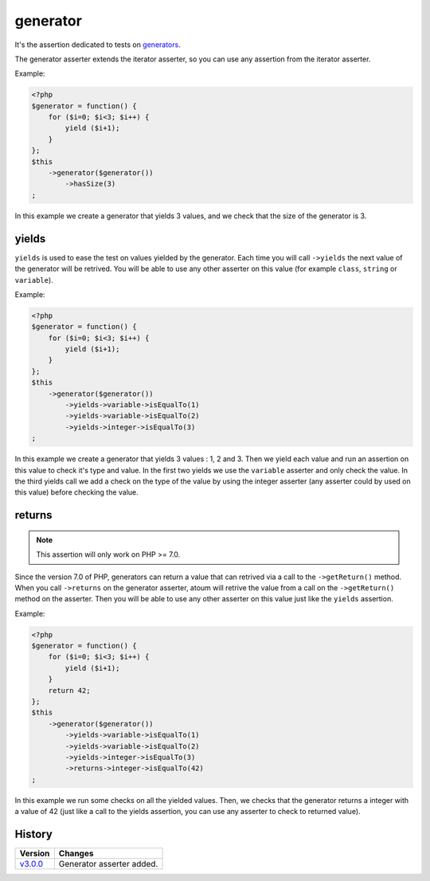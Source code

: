 .. _generator-anchor:

generator
*********

It's the assertion dedicated to tests on `generators <http://php.net/language.generators.overview>`_.

The generator asserter extends the iterator asserter, so you can use any assertion from the iterator asserter.

Example:

.. code-block:: php

   <?php
   $generator = function() {
       for ($i=0; $i<3; $i++) {
           yield ($i+1);
       }
   };
   $this
       ->generator($generator())
           ->hasSize(3)
   ;

In this example we create a generator that yields 3 values, and we check that the size of the generator is 3.

.. _generator-yields:

yields
======

``yields`` is used to ease the test on values yielded by the generator.
Each time you will call ``->yields`` the next value of the generator will be retrived.
You will be able to use any other asserter on this value (for example ``class``, ``string`` or ``variable``).

Example:

.. code-block:: php

   <?php
   $generator = function() {
       for ($i=0; $i<3; $i++) {
           yield ($i+1);
       }
   };
   $this
       ->generator($generator())
           ->yields->variable->isEqualTo(1)
           ->yields->variable->isEqualTo(2)
           ->yields->integer->isEqualTo(3)
   ;

In this example we create a generator that yields 3 values : 1, 2 and 3.
Then we yield each value and run an assertion on this value to check it's type and value.
In the first two yields we use the ``variable`` asserter and only check the value.
In the third yields call we add a check on the type of the value by using the integer asserter (any asserter could by used on this value) before checking the value.



.. _generator-returns:

returns
=======

.. note::
   This assertion will only work on PHP >= 7.0.

Since the version 7.0 of PHP, generators can return a value that can retrived via a call to the ``->getReturn()`` method.
When you call ``->returns`` on the generator asserter, atoum will retrive the value from a call on the ``->getReturn()`` method on the asserter.
Then you will be able to use any other asserter on this value just like the ``yields`` assertion.

Example:

.. code-block:: php

   <?php
   $generator = function() {
       for ($i=0; $i<3; $i++) {
           yield ($i+1);
       }
       return 42;
   };
   $this
       ->generator($generator())
           ->yields->variable->isEqualTo(1)
           ->yields->variable->isEqualTo(2)
           ->yields->integer->isEqualTo(3)
           ->returns->integer->isEqualTo(42)
   ;

In this example we run some checks on all the yielded values.
Then, we checks that the generator returns a integer with a value of 42 (just like a call to the yields assertion, you can use any asserter to check to returned value).

History
=======

+-----------+---------------------------+
| Version   | Changes                   |
+===========+===========================+
| `v3.0.0`_ | Generator asserter added. |
+-----------+---------------------------+

.. _v3.0.0: https://github.com/atoum/atoum/blob/master/CHANGELOG.md#300---2017-02-22
